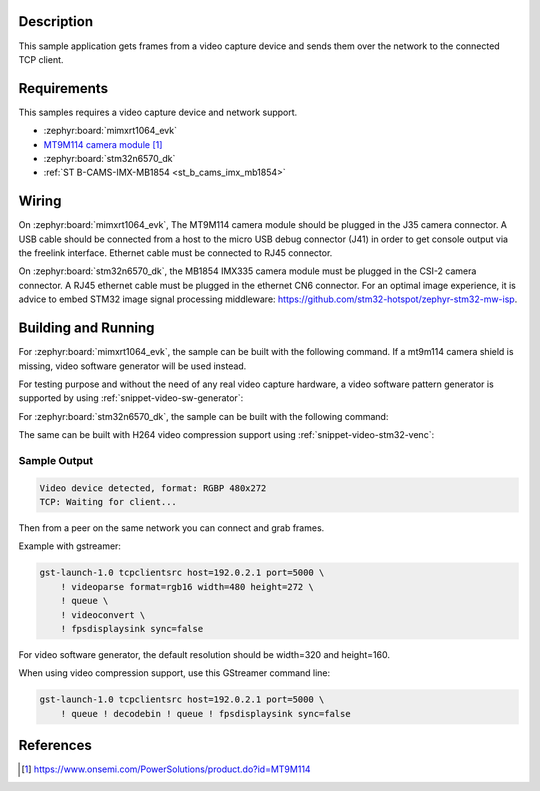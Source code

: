 .. zephyr:code-sample:: video-tcpserversink
   :name: Video TCP server sink
   :relevant-api: video_interface bsd_sockets

   Capture video frames and send them over the network to a TCP client.

Description
***********

This sample application gets frames from a video capture device and sends
them over the network to the connected TCP client.

Requirements
************

This samples requires a video capture device and network support.

- :zephyr:board:`mimxrt1064_evk`
- `MT9M114 camera module`_

- :zephyr:board:`stm32n6570_dk`
- :ref:`ST B-CAMS-IMX-MB1854 <st_b_cams_imx_mb1854>`

Wiring
******

On :zephyr:board:`mimxrt1064_evk`, The MT9M114 camera module should be plugged in the
J35 camera connector. A USB cable should be connected from a host to the micro
USB debug connector (J41) in order to get console output via the freelink
interface. Ethernet cable must be connected to RJ45 connector.

On :zephyr:board:`stm32n6570_dk`, the MB1854 IMX335 camera module must be plugged in
the CSI-2 camera connector. A RJ45 ethernet cable must be plugged in the ethernet CN6
connector. For an optimal image experience, it is advice to embed STM32 image signal
processing middleware: https://github.com/stm32-hotspot/zephyr-stm32-mw-isp.


Building and Running
********************

For :zephyr:board:`mimxrt1064_evk`, the sample can be built with the following command.
If a mt9m114 camera shield is missing, video software generator will be used instead.

.. zephyr-app-commands::
   :zephyr-app: samples/drivers/video/tcpserversink
   :board: mimxrt1064_evk
   :shield: dvp_fpc24_mt9m114
   :goals: build
   :compact:

For testing purpose and without the need of any real video capture hardware,
a video software pattern generator is supported by using :ref:`snippet-video-sw-generator`:

.. zephyr-app-commands::
   :zephyr-app: samples/drivers/video/capture
   :board: native_sim/native/64
   :snippets: video-sw-generator
   :goals: build
   :compact:

For :zephyr:board:`stm32n6570_dk`, the sample can be built with the following command:

.. zephyr-app-commands::
   :zephyr-app: samples/drivers/video/tcpserversink
   :board: stm32n6570_dk
   :shield: st_b_cams_imx_mb1854
   :goals: build
   :compact:

The same can be built with H264 video compression support using :ref:`snippet-video-stm32-venc`:

.. zephyr-app-commands::
   :zephyr-app: samples/drivers/video/tcpserversink
   :board: stm32n6570_dk
   :shield: st_b_cams_imx_mb1854
   :snippets: video-stm32-venc
   :goals: build
   :compact:


Sample Output
=============

.. code-block:: console

    Video device detected, format: RGBP 480x272
    TCP: Waiting for client...

Then from a peer on the same network you can connect and grab frames.

Example with gstreamer:

.. code-block:: console

    gst-launch-1.0 tcpclientsrc host=192.0.2.1 port=5000 \
        ! videoparse format=rgb16 width=480 height=272 \
        ! queue \
	! videoconvert \
        ! fpsdisplaysink sync=false

For video software generator, the default resolution should be width=320 and height=160.

When using video compression support, use this GStreamer command line:

.. code-block:: console

    gst-launch-1.0 tcpclientsrc host=192.0.2.1 port=5000 \
        ! queue ! decodebin ! queue ! fpsdisplaysink sync=false

References
**********

.. target-notes::

.. _MT9M114 camera module: https://www.onsemi.com/PowerSolutions/product.do?id=MT9M114
